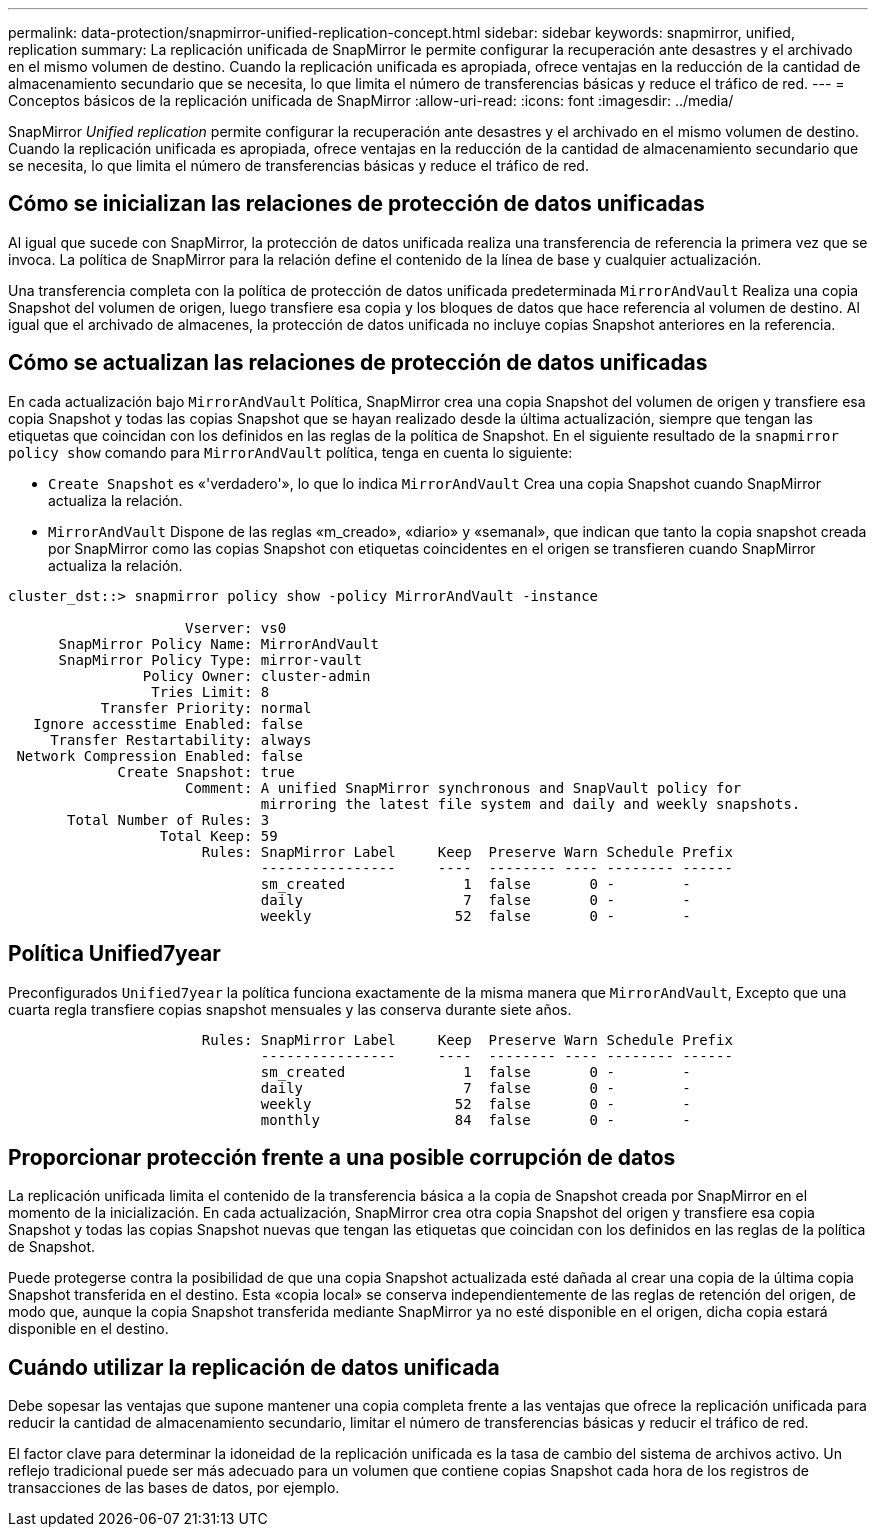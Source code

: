 ---
permalink: data-protection/snapmirror-unified-replication-concept.html 
sidebar: sidebar 
keywords: snapmirror, unified, replication 
summary: La replicación unificada de SnapMirror le permite configurar la recuperación ante desastres y el archivado en el mismo volumen de destino. Cuando la replicación unificada es apropiada, ofrece ventajas en la reducción de la cantidad de almacenamiento secundario que se necesita, lo que limita el número de transferencias básicas y reduce el tráfico de red. 
---
= Conceptos básicos de la replicación unificada de SnapMirror
:allow-uri-read: 
:icons: font
:imagesdir: ../media/


[role="lead"]
SnapMirror _Unified replication_ permite configurar la recuperación ante desastres y el archivado en el mismo volumen de destino. Cuando la replicación unificada es apropiada, ofrece ventajas en la reducción de la cantidad de almacenamiento secundario que se necesita, lo que limita el número de transferencias básicas y reduce el tráfico de red.



== Cómo se inicializan las relaciones de protección de datos unificadas

Al igual que sucede con SnapMirror, la protección de datos unificada realiza una transferencia de referencia la primera vez que se invoca. La política de SnapMirror para la relación define el contenido de la línea de base y cualquier actualización.

Una transferencia completa con la política de protección de datos unificada predeterminada `MirrorAndVault` Realiza una copia Snapshot del volumen de origen, luego transfiere esa copia y los bloques de datos que hace referencia al volumen de destino. Al igual que el archivado de almacenes, la protección de datos unificada no incluye copias Snapshot anteriores en la referencia.



== Cómo se actualizan las relaciones de protección de datos unificadas

En cada actualización bajo `MirrorAndVault` Política, SnapMirror crea una copia Snapshot del volumen de origen y transfiere esa copia Snapshot y todas las copias Snapshot que se hayan realizado desde la última actualización, siempre que tengan las etiquetas que coincidan con los definidos en las reglas de la política de Snapshot. En el siguiente resultado de la `snapmirror policy show` comando para `MirrorAndVault` política, tenga en cuenta lo siguiente:

* `Create Snapshot` es «'verdadero'», lo que lo indica `MirrorAndVault` Crea una copia Snapshot cuando SnapMirror actualiza la relación.
* `MirrorAndVault` Dispone de las reglas «m_creado», «diario» y «semanal», que indican que tanto la copia snapshot creada por SnapMirror como las copias Snapshot con etiquetas coincidentes en el origen se transfieren cuando SnapMirror actualiza la relación.


[listing]
----
cluster_dst::> snapmirror policy show -policy MirrorAndVault -instance

                     Vserver: vs0
      SnapMirror Policy Name: MirrorAndVault
      SnapMirror Policy Type: mirror-vault
                Policy Owner: cluster-admin
                 Tries Limit: 8
           Transfer Priority: normal
   Ignore accesstime Enabled: false
     Transfer Restartability: always
 Network Compression Enabled: false
             Create Snapshot: true
                     Comment: A unified SnapMirror synchronous and SnapVault policy for
                              mirroring the latest file system and daily and weekly snapshots.
       Total Number of Rules: 3
                  Total Keep: 59
                       Rules: SnapMirror Label     Keep  Preserve Warn Schedule Prefix
                              ----------------     ----  -------- ---- -------- ------
                              sm_created              1  false       0 -        -
                              daily                   7  false       0 -        -
                              weekly                 52  false       0 -        -
----


== Política Unified7year

Preconfigurados `Unified7year` la política funciona exactamente de la misma manera que `MirrorAndVault`, Excepto que una cuarta regla transfiere copias snapshot mensuales y las conserva durante siete años.

[listing]
----

                       Rules: SnapMirror Label     Keep  Preserve Warn Schedule Prefix
                              ----------------     ----  -------- ---- -------- ------
                              sm_created              1  false       0 -        -
                              daily                   7  false       0 -        -
                              weekly                 52  false       0 -        -
                              monthly                84  false       0 -        -
----


== Proporcionar protección frente a una posible corrupción de datos

La replicación unificada limita el contenido de la transferencia básica a la copia de Snapshot creada por SnapMirror en el momento de la inicialización. En cada actualización, SnapMirror crea otra copia Snapshot del origen y transfiere esa copia Snapshot y todas las copias Snapshot nuevas que tengan las etiquetas que coincidan con los definidos en las reglas de la política de Snapshot.

Puede protegerse contra la posibilidad de que una copia Snapshot actualizada esté dañada al crear una copia de la última copia Snapshot transferida en el destino. Esta «copia local» se conserva independientemente de las reglas de retención del origen, de modo que, aunque la copia Snapshot transferida mediante SnapMirror ya no esté disponible en el origen, dicha copia estará disponible en el destino.



== Cuándo utilizar la replicación de datos unificada

Debe sopesar las ventajas que supone mantener una copia completa frente a las ventajas que ofrece la replicación unificada para reducir la cantidad de almacenamiento secundario, limitar el número de transferencias básicas y reducir el tráfico de red.

El factor clave para determinar la idoneidad de la replicación unificada es la tasa de cambio del sistema de archivos activo. Un reflejo tradicional puede ser más adecuado para un volumen que contiene copias Snapshot cada hora de los registros de transacciones de las bases de datos, por ejemplo.
